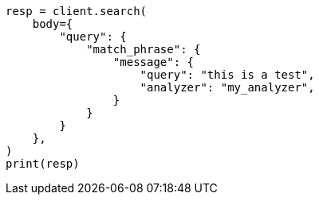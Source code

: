 // query-dsl/match-phrase-query.asciidoc:30

[source, python]
----
resp = client.search(
    body={
        "query": {
            "match_phrase": {
                "message": {
                    "query": "this is a test",
                    "analyzer": "my_analyzer",
                }
            }
        }
    },
)
print(resp)
----